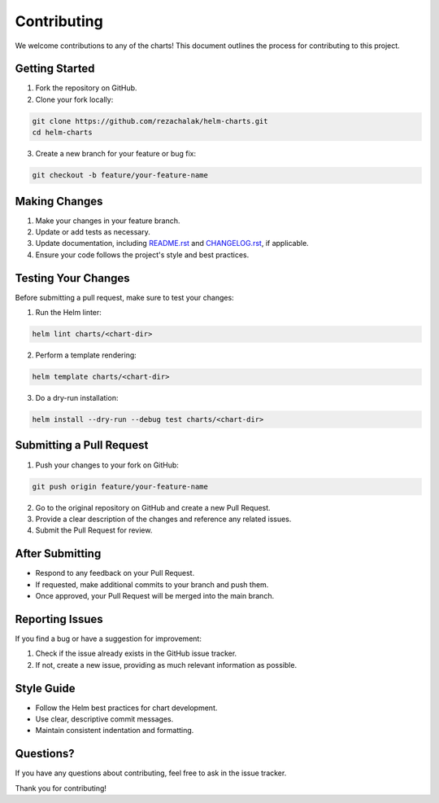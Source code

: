 Contributing
============

We welcome contributions to any of the charts!
This document outlines the process for contributing to this project.

Getting Started
---------------

1. Fork the repository on GitHub.
2. Clone your fork locally:

.. code-block:: bash

    git clone https://github.com/rezachalak/helm-charts.git
    cd helm-charts

3. Create a new branch for your feature or bug fix:

.. code-block:: bash

    git checkout -b feature/your-feature-name

Making Changes
--------------

1. Make your changes in your feature branch.
2. Update or add tests as necessary.
3. Update documentation, including `README.rst`_ and `CHANGELOG.rst`_, if applicable.
4. Ensure your code follows the project's style and best practices.

.. _README.rst: https://github.com/rezachalak/helm-charts/blob/master/README.rst
.. _CHANGELOG.rst: https://github.com/rezachalak/helm-charts/blob/master/CHANGELOG.rst

Testing Your Changes
--------------------

Before submitting a pull request, make sure to test your changes:

1. Run the Helm linter:

.. code-block:: bash

    helm lint charts/<chart-dir>

2. Perform a template rendering:

.. code-block:: bash

    helm template charts/<chart-dir>

3. Do a dry-run installation:

.. code-block:: bash

    helm install --dry-run --debug test charts/<chart-dir>

Submitting a Pull Request
-------------------------

1. Push your changes to your fork on GitHub:

.. code-block:: bash

    git push origin feature/your-feature-name

2. Go to the original repository on GitHub and create a new Pull Request.
3. Provide a clear description of the changes and reference any related issues.
4. Submit the Pull Request for review.

After Submitting
----------------

- Respond to any feedback on your Pull Request.
- If requested, make additional commits to your branch and push them.
- Once approved, your Pull Request will be merged into the main branch.

Reporting Issues
----------------

If you find a bug or have a suggestion for improvement:

1. Check if the issue already exists in the GitHub issue tracker.
2. If not, create a new issue, providing as much relevant information as possible.

Style Guide
-----------

- Follow the Helm best practices for chart development.
- Use clear, descriptive commit messages.
- Maintain consistent indentation and formatting.

Questions?
----------

If you have any questions about contributing, feel free to ask in the issue tracker.

Thank you for contributing!
